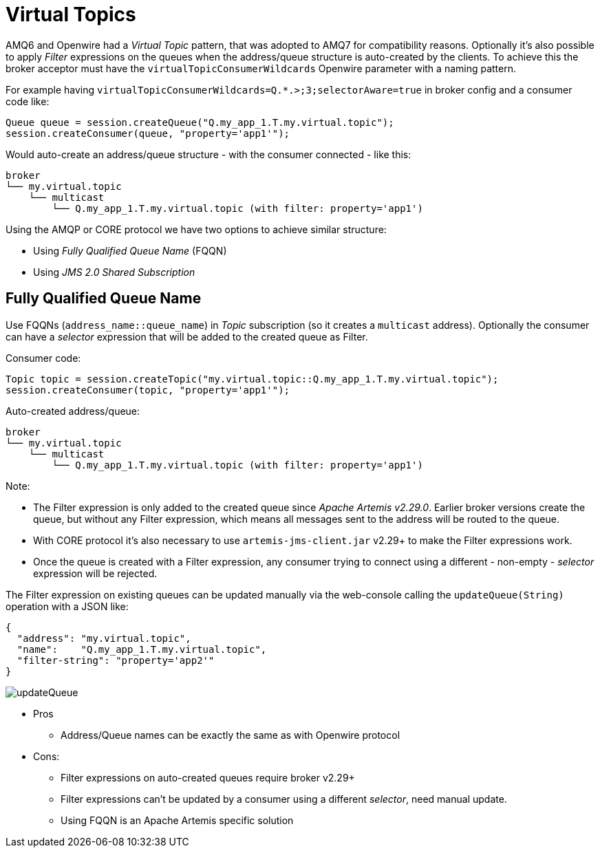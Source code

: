 = Virtual Topics

AMQ6 and Openwire had a _Virtual Topic_ pattern, that was adopted to AMQ7 for compatibility reasons. Optionally it's also possible to apply _Filter_ expressions on the queues when the address/queue structure is auto-created by the clients. To achieve this the broker acceptor must have the `virtualTopicConsumerWildcards` Openwire parameter with a naming pattern. 

For example having `virtualTopicConsumerWildcards=Q.*.>;3;selectorAware=true` in broker config and a consumer code like:
```
Queue queue = session.createQueue("Q.my_app_1.T.my.virtual.topic");
session.createConsumer(queue, "property='app1'");
```

Would auto-create an address/queue structure - with the consumer connected - like this:
```
broker
└── my.virtual.topic
    └── multicast
        └── Q.my_app_1.T.my.virtual.topic (with filter: property='app1')
```

Using the AMQP or CORE protocol we have two options to achieve similar structure:

* Using _Fully Qualified Queue Name_ (FQQN)
* Using _JMS 2.0 Shared Subscription_

== Fully Qualified Queue Name

Use FQQNs (`address_name::queue_name`) in _Topic_ subscription (so it creates a `multicast` address). Optionally the consumer can have a _selector_ expression that will be added to the created queue as Filter.

Consumer code:
```
Topic topic = session.createTopic("my.virtual.topic::Q.my_app_1.T.my.virtual.topic");
session.createConsumer(topic, "property='app1'");
```

Auto-created address/queue:
```
broker
└── my.virtual.topic
    └── multicast
        └── Q.my_app_1.T.my.virtual.topic (with filter: property='app1')
```

Note:

* The Filter expression is only added to the created queue since _Apache Artemis v2.29.0_. Earlier broker versions create the queue, but without any Filter expression, which means all messages sent to the address will be routed to the queue. 
* With CORE protocol it's also necessary to use `artemis-jms-client.jar` v2.29+ to make the Filter expressions work.
* Once the queue is created with a Filter expression, any consumer trying to connect using a different - non-empty - _selector_ expression will be rejected.

The Filter expression on existing queues can be updated manually via the web-console calling the `updateQueue(String)` operation with a JSON like:
```
{ 
  "address": "my.virtual.topic",  
  "name":    "Q.my_app_1.T.my.virtual.topic",   
  "filter-string": "property='app2'" 
}
```

image::updateQueue.png[]



* Pros
** Address/Queue names can be exactly the same as with Openwire protocol
* Cons:
** Filter expressions on auto-created queues require broker v2.29+
** Filter expressions can't be updated by a consumer using a different _selector_, need manual update.
** Using FQQN is an Apache Artemis specific solution